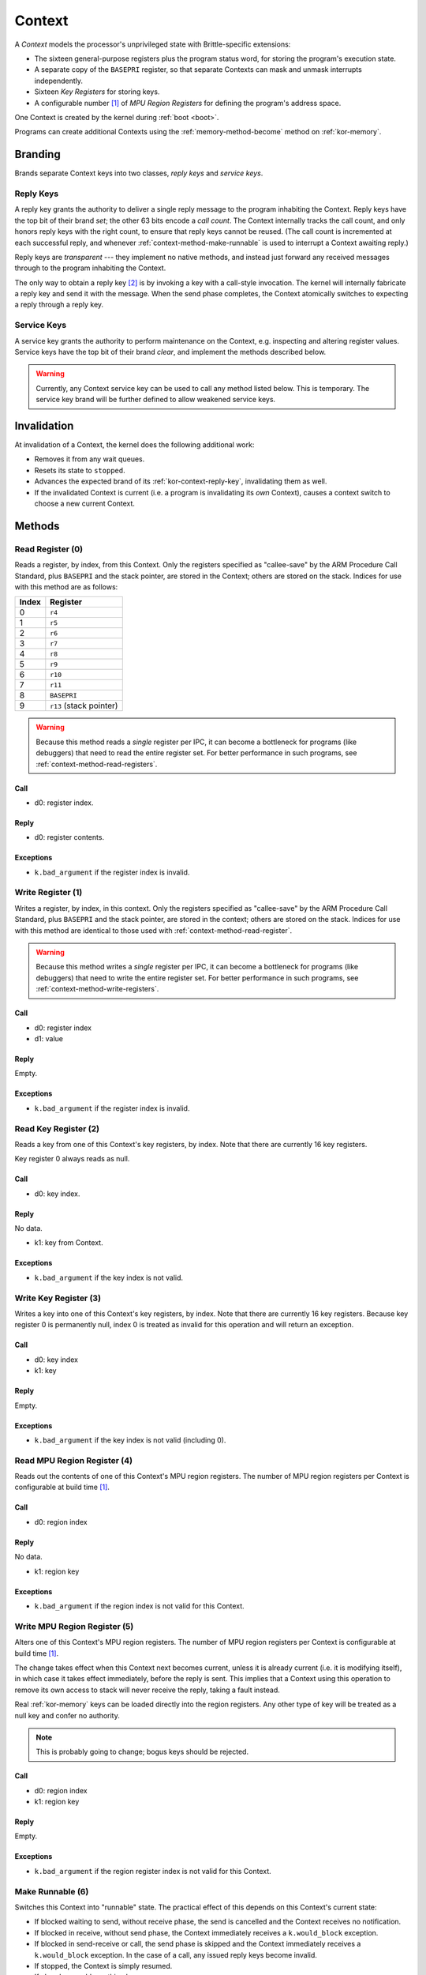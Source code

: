 .. _kor-context:

Context
=======

A *Context* models the processor's unprivileged state with Brittle-specific
extensions:

- The sixteen general-purpose registers plus the program status word, for
  storing the program's execution state.
- A separate copy of the ``BASEPRI`` register, so that separate Contexts can
  mask and unmask interrupts independently.
- Sixteen *Key Registers* for storing keys.
- A configurable number [#configmpu]_ of *MPU Region Registers* for defining
  the program's address space.

One Context is created by the kernel during :ref:`boot <boot>`.

Programs can create additional Contexts using the :ref:`memory-method-become`
method on :ref:`kor-memory`.

Branding
--------

Brands separate Context keys into two classes, *reply keys* and *service keys*.

.. _kor-contxt-reply-key:

Reply Keys
~~~~~~~~~~

A reply key grants the authority to deliver a single reply message to the
program inhabiting the Context.  Reply keys have the top bit of their brand
*set*; the other 63 bits encode a *call count*.  The Context internally tracks
the call count, and only honors reply keys with the right count, to ensure that
reply keys cannot be reused.  (The call count is incremented at each successful
reply, and whenever :ref:`context-method-make-runnable` is used to interrupt a
Context awaiting reply.)

Reply keys are *transparent* --- they implement no native methods, and instead
just forward any received messages through to the program inhabiting the
Context.

The only way to obtain a reply key [#guessing]_ is by invoking a key with a
call-style invocation.  The kernel will internally fabricate a reply key and
send it with the message.  When the send phase completes, the Context
atomically switches to expecting a reply through a reply key.

.. _kor-context-service-key:

Service Keys
~~~~~~~~~~~~

A service key grants the authority to perform maintenance on the Context, e.g.
inspecting and altering register values.  Service keys have the top bit of
their brand *clear*, and implement the methods described below.

.. warning:: Currently, any Context service key can be used to call any method
  listed below.  This is temporary.  The service key brand will be further
  defined to allow weakened service keys.


Invalidation
------------

At invalidation of a Context, the kernel does the following additional work:

- Removes it from any wait queues.

- Resets its state to ``stopped``.

- Advances the expected brand of its :ref:`kor-context-reply-key`, invalidating
  them as well.

- If the invalidated Context is current (i.e. a program is invalidating its
  *own* Context), causes a context switch to choose a new current Context.


.. _context-methods:

Methods
-------

.. _context-method-read-register:

Read Register (0)
~~~~~~~~~~~~~~~~~

Reads a register, by index, from this Context.  Only the registers specified as
"callee-save" by the ARM Procedure Call Standard, plus ``BASEPRI`` and the
stack pointer,  are stored in the Context; others are stored on the stack.
Indices for use with this method are as follows:

===== =======================
Index Register
===== =======================
0     ``r4``
1     ``r5``
2     ``r6``
3     ``r7``
4     ``r8``
5     ``r9``
6     ``r10``
7     ``r11``
8     ``BASEPRI``
9     ``r13`` (stack pointer)
===== =======================

.. warning:: Because this method reads a *single* register per IPC, it can
  become a bottleneck for programs (like debuggers) that need to read the
  entire register set.  For better performance in such programs, see
  :ref:`context-method-read-registers`.

Call
####

- d0: register index.

Reply
#####

- d0: register contents.

Exceptions
##########

- ``k.bad_argument`` if the register index is invalid.


.. _context-method-write-register:

Write Register (1)
~~~~~~~~~~~~~~~~~~

Writes a register, by index, in this context.  Only the registers specified as
"callee-save" by the ARM Procedure Call Standard, plus ``BASEPRI`` and the
stack pointer,  are stored in the context; others are stored on the stack.
Indices for use with this method are identical to those used with
:ref:`context-method-read-register`.

.. warning:: Because this method writes a *single* register per IPC, it can
  become a bottleneck for programs (like debuggers) that need to write the
  entire register set.  For better performance in such programs, see
  :ref:`context-method-write-registers`.

Call
####

- d0: register index
- d1: value

Reply
#####

Empty.

Exceptions
##########

- ``k.bad_argument`` if the register index is invalid.


.. _context-method-read-key-register:

Read Key Register (2)
~~~~~~~~~~~~~~~~~~~~~

Reads a key from one of this Context's key registers, by index.  Note that there
are currently 16 key registers.

Key register 0 always reads as null.

Call
####

- d0: key index.

Reply
#####

No data.

- k1: key from Context.

Exceptions
##########

- ``k.bad_argument`` if the key index is not valid.


.. _context-method-write-key-register:

Write Key Register (3)
~~~~~~~~~~~~~~~~~~~~~~

Writes a key into one of this Context's key registers, by index.  Note that
there are currently 16 key registers.  Because key register 0 is permanently
null, index 0 is treated as invalid for this operation and will return an
exception.


Call
####

- d0: key index
- k1: key

Reply
#####

Empty.

Exceptions
##########

- ``k.bad_argument`` if the key index is not valid (including 0).


.. _context-method-read-mpu-region-register:

Read MPU Region Register (4)
~~~~~~~~~~~~~~~~~~~~~~~~~~~~

Reads out the contents of one of this Context's MPU region registers.  The
number of MPU region registers per Context is configurable at build time
[#configmpu]_.

Call
####

- d0: region index

Reply
#####

No data.

- k1: region key

Exceptions
##########

- ``k.bad_argument`` if the region index is not valid for this Context.


.. _context-method-write-mpu-region-register:

Write MPU Region Register (5)
~~~~~~~~~~~~~~~~~~~~~~~~~~~~~

Alters one of this Context's MPU region registers.  The number of MPU region
registers per Context is configurable at build time [#configmpu]_.

The change takes effect when this Context next becomes current, unless it is
already current (i.e. it is modifying itself), in which case it takes effect
immediately, before the reply is sent.  This implies that a Context using this
operation to remove its own access to stack will never receive the reply, taking
a fault instead.

Real :ref:`kor-memory` keys can be loaded directly into the region registers.
Any other type of key will be treated as a null key and confer no authority.

.. note:: This is probably going to change; bogus keys should be rejected.

Call
####

- d0: region index
- k1: region key

Reply
#####

Empty.

Exceptions
##########

- ``k.bad_argument`` if the region register index is not valid for this
  Context.


.. _context-method-make-runnable:

Make Runnable (6)
~~~~~~~~~~~~~~~~~

Switches this Context into "runnable" state.  The practical effect of this
depends on this Context's current state:

- If blocked waiting to send, without receive phase, the send is cancelled and
  the Context receives no notification.

- If blocked in receive, without send phase, the Context immediately receives
  a ``k.would_block`` exception.  

- If blocked in send-receive or call, the send phase is skipped and the Context
  immediately receives a ``k.would_block`` exception.  In the case of a call,
  any issued reply keys become invalid.

- If stopped, the Context is simply resumed.

- If already runnable, nothing happens.

.. note::

  Careful reading of this list above will show that a Context trying to make
  *itself* runnable will always succeed but receive an exception anyway.

Call
####

Empty.

Reply
#####

Empty.


.. _context-method-get-priority:

Get Priority (7)
~~~~~~~~~~~~~~~~

Gets the current priority of this Context.

Call
####

Empty.

Reply
#####

- d0: priority

.. warning:: This API may change; priorities may need to be capabilities.


.. _context-method-set-priority:

Set Priority (8)
~~~~~~~~~~~~~~~~

Alters the current priority of this Context.  If this Context is runnable, this
might trigger a Context switch.

Call
####

- d0: priority

Reply
#####

Empty.

.. warning:: This API may change; priorities may need to be capabilities.


.. _context-method-read-registers:

Read (Low/High) Registers (9/10)
~~~~~~~~~~~~~~~~~~~~~~~~~~~~~~~~

Each of these two methods reads a block of five kernel-maintained registers
from this Context.  There are ten total such registers, so five are the "low"
registers, and five are the "high".  They are ordered in the same way as for
:ref:`context-method-read-register`.

This operation is intended to make "swapping" --- multiplexing multiple logical
tasks across a single Context --- faster, and is also useful in debuggers.

Call
####

Empty.

Reply
#####

== ====== ======
dn Low    High
== ====== ======
d0 ``r4`` ``r9``
d1 ``r5`` ``r10``
d2 ``r6`` ``r11``
d3 ``r7`` ``r12``
d4 ``r8`` ``r13``
== ====== ======


.. _context-method-write-registers:

Write (Low/High) Registers (11/12)
~~~~~~~~~~~~~~~~~~~~~~~~~~~~~~~~~~

Each of these two methods writes a block of five kernel-maintained registers
into this Context.  There are ten total such registers, so five are the "low"
registers, and five are the "high".  They are ordered in the same way as for
:ref:`context-method-read-register`.

This operation is intended to make "swapping" --- multiplexing multiple logical
tasks across a single Context --- faster, and is also useful in debuggers.

Call
####

== ====== ======
dn Low    High
== ====== ======
d0 ``r4`` ``r9``
d1 ``r5`` ``r10``
d2 ``r6`` ``r11``
d3 ``r7`` ``r12``
d4 ``r8`` ``r13``
== ====== ======

Reply
#####

Empty.


.. rubric:: Footnotes

.. [#configmpu] The number of MPU region registers can be configured at build
  time.  The current default is six.  The number of MPU region registers must be
  no larger than the actual number of MPU regions implemented by the hardware.

.. [#guessing] Except by guessing, of course.  With an :ref:`kor-object-table`
  key a program can fabricate fake reply keys.  If it can guess the call count,
  it can fake a reply.  This is one reason why call counts are so large (63
  bits).  Currently they're zeroed at Context creation, but we may randomize
  them in the future to make guessing *really hard*.
